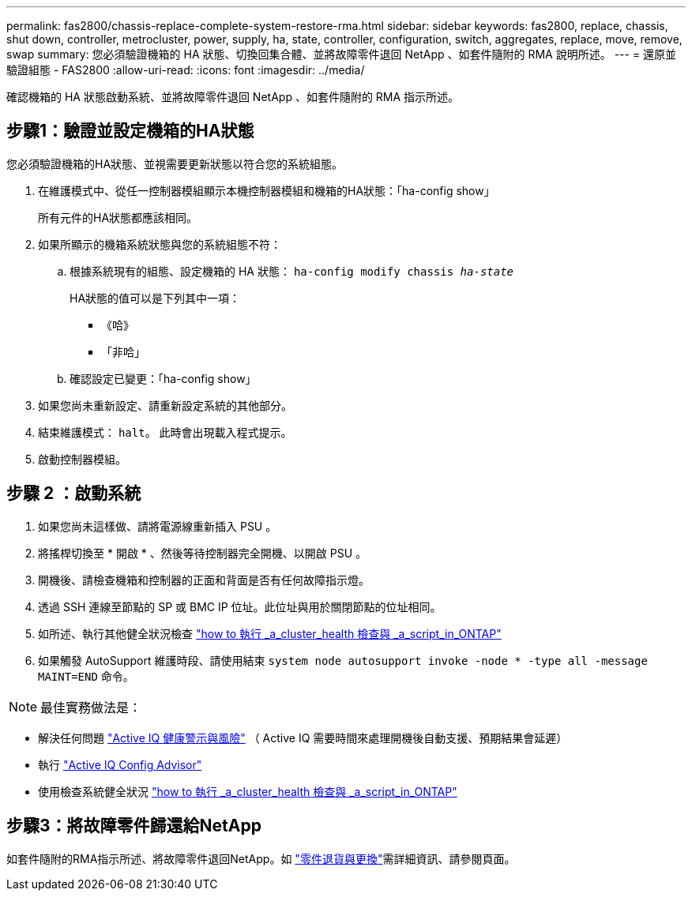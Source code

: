 ---
permalink: fas2800/chassis-replace-complete-system-restore-rma.html 
sidebar: sidebar 
keywords: fas2800, replace, chassis, shut down, controller, metrocluster, power, supply, ha, state, controller, configuration, switch, aggregates, replace, move, remove, swap 
summary: 您必須驗證機箱的 HA 狀態、切換回集合體、並將故障零件退回 NetApp 、如套件隨附的 RMA 說明所述。 
---
= 還原並驗證組態 - FAS2800
:allow-uri-read: 
:icons: font
:imagesdir: ../media/


確認機箱的 HA 狀態啟動系統、並將故障零件退回 NetApp 、如套件隨附的 RMA 指示所述。



== 步驟1：驗證並設定機箱的HA狀態

您必須驗證機箱的HA狀態、並視需要更新狀態以符合您的系統組態。

. 在維護模式中、從任一控制器模組顯示本機控制器模組和機箱的HA狀態：「ha-config show」
+
所有元件的HA狀態都應該相同。

. 如果所顯示的機箱系統狀態與您的系統組態不符：
+
.. 根據系統現有的組態、設定機箱的 HA 狀態： `ha-config modify chassis _ha-state_`
+
HA狀態的值可以是下列其中一項：

+
*** 《哈》
*** 「非哈」


.. 確認設定已變更：「ha-config show」


. 如果您尚未重新設定、請重新設定系統的其他部分。
. 結束維護模式： `halt`。    此時會出現載入程式提示。
. 啟動控制器模組。




== 步驟 2 ：啟動系統

. 如果您尚未這樣做、請將電源線重新插入 PSU 。
. 將搖桿切換至 * 開啟 * 、然後等待控制器完全開機、以開啟 PSU 。
. 開機後、請檢查機箱和控制器的正面和背面是否有任何故障指示燈。
. 透過 SSH 連線至節點的 SP 或 BMC IP 位址。此位址與用於關閉節點的位址相同。
. 如所述、執行其他健全狀況檢查 https://kb.netapp.com/onprem/ontap/os/How_to_perform_a_cluster_health_check_with_a_script_in_ONTAP["how to 執行 _a_cluster_health 檢查與 _a_script_in_ONTAP"^]
. 如果觸發 AutoSupport 維護時段、請使用結束 `system node autosupport invoke -node * -type all -message MAINT=END` 命令。


[]
====

NOTE: 最佳實務做法是：

* 解決任何問題 https://activeiq.netapp.com/["Active IQ 健康警示與風險"^] （ Active IQ 需要時間來處理開機後自動支援、預期結果會延遲）
* 執行 https://mysupport.netapp.com/site/tools/tool-eula/activeiq-configadvisor["Active IQ Config Advisor"^]
* 使用檢查系統健全狀況 https://kb.netapp.com/onprem/ontap/os/How_to_perform_a_cluster_health_check_with_a_script_in_ONTAP["how to 執行 _a_cluster_health 檢查與 _a_script_in_ONTAP"^]


====


== 步驟3：將故障零件歸還給NetApp

如套件隨附的RMA指示所述、將故障零件退回NetApp。如 https://mysupport.netapp.com/site/info/rma["零件退貨與更換"]需詳細資訊、請參閱頁面。
